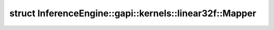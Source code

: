 .. index:: pair: struct; InferenceEngine::gapi::kernels::linear32f::Mapper
.. _doxid-struct_inference_engine_1_1gapi_1_1kernels_1_1linear32f_1_1_mapper:

struct InferenceEngine::gapi::kernels::linear32f::Mapper
========================================================






.. ref-code-block:: cpp
	:class: doxyrest-overview-code-block

	
	struct Mapper
	{
		// typedefs
	
		typedef float :target:`alpha_type<doxid-struct_inference_engine_1_1gapi_1_1kernels_1_1linear32f_1_1_mapper_1a1d4f3bc3a03c3d17051d9961172a1bd4>`;
		typedef int :target:`index_type<doxid-struct_inference_engine_1_1gapi_1_1kernels_1_1linear32f_1_1_mapper_1a50af6b344f71ddef4e9d9d8f952dd571>`;
		typedef :ref:`MapperUnit<doxid-struct_inference_engine_1_1gapi_1_1kernels_1_1_mapper_unit>`<float, int> :target:`Unit<doxid-struct_inference_engine_1_1gapi_1_1kernels_1_1linear32f_1_1_mapper_1ad0628a101c74a1b632f97f07df741cb9>`;

		// fields
	
		static constexpr static const float :target:`unity<doxid-struct_inference_engine_1_1gapi_1_1kernels_1_1linear32f_1_1_mapper_1adaceaa58779bc19e4d6b8017dbaa0551>` = 1;

		// methods
	
		static :ref:`Unit<doxid-struct_inference_engine_1_1gapi_1_1kernels_1_1linear32f_1_1_mapper_1ad0628a101c74a1b632f97f07df741cb9>` :target:`map<doxid-struct_inference_engine_1_1gapi_1_1kernels_1_1linear32f_1_1_mapper_1a5b016494ad88b2651df07836fea10350>`(double ratio, int start, int max, int outCoord);
	};

